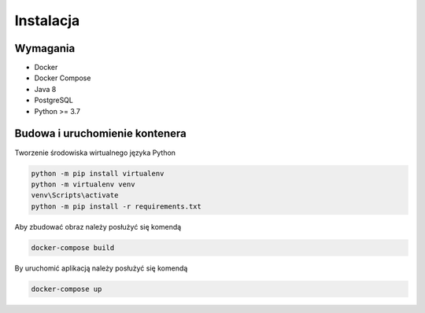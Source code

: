 Instalacja
===============

Wymagania
----------------

- Docker
- Docker Compose
- Java 8
- PostgreSQL
- Python >= 3.7


Budowa i uruchomienie kontenera
--------------------------------------

Tworzenie środowiska wirtualnego języka Python

.. code-block:: RST

   python -m pip install virtualenv
   python -m virtualenv venv
   venv\Scripts\activate
   python -m pip install -r requirements.txt


Aby zbudować obraz należy posłużyć się komendą

.. code-block:: RST

   docker-compose build


By uruchomić aplikacją należy posłużyć się komendą

.. code-block:: RST

   docker-compose up